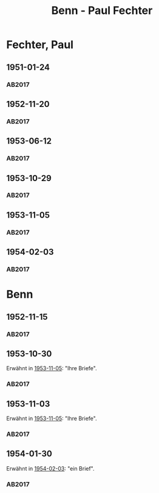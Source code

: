 #+STARTUP: content
#+STARTUP: showall
# +STARTUP: showeverything
#+TITLE: Benn - Paul Fechter

* Fechter, Paul
:PROPERTIES:
:EMPF:     1
:FROM: Benn
:TO: Fechter, Paul
:CUSTOM_ID: fechter_paul_1880
:GEB:      1880
:TOD:      1958
:END:      
** 1951-01-24
   :PROPERTIES:
   :CUSTOM_ID: fe1951-01-24
   :TRAD: DLA/Fechter
   :ORT: Berlin
   :END:
*** AB2017
    :PROPERTIES:
    :NR:       181
    :S:        228-29
    :AUSL:     
    :FAKS:     
    :S_KOM:    519
    :VORL:     
    :END:
** 1952-11-20
   :PROPERTIES:
   :CUSTOM_ID: fe1952-11-20
   :TRAD: DLA/Fechter
   :ORT: Berlin
   :END:
*** AB2017
    :PROPERTIES:
    :NR:       219
    :S:        264
    :AUSL:     
    :FAKS:     
    :S_KOM:    544-45
    :VORL:     
    :END:
** 1953-06-12
   :PROPERTIES:
   :CUSTOM_ID: fe1953-06-12
   :TRAD: DLA/Fechter
   :ORT: Berlin
   :END:
*** AB2017
    :PROPERTIES:
    :NR:       227
    :S:        271-72
    :AUSL:     
    :FAKS:     
    :S_KOM:    549-50
    :VORL:     
    :END:
** 1953-10-29
   :PROPERTIES:
   :CUSTOM_ID: fe1953-10-29
   :TRAD: DLA/Fechter
   :ORT: 
   :END:
*** AB2017
    :PROPERTIES:
    :NR:       
    :S:        554 (kommentar zu nr. 234)
    :AUSL:     paraphrase mit zitat
    :FAKS:     
    :S_KOM:    554
    :VORL:     
    :END:
** 1953-11-05
   :PROPERTIES:
   :CUSTOM_ID: fe1953-11-05
   :TRAD: DLA/Fechter
   :ORT: Berlin
   :END:
*** AB2017
    :PROPERTIES:
    :NR:       234
    :S:        278
    :AUSL:     
    :FAKS:     
    :S_KOM:    554
    :VORL:     
    :END:
** 1954-02-03
   :PROPERTIES:
   :CUSTOM_ID: fe1954-02-03
   :TRAD: DLA/Fechter
   :ORT: Berlin
   :END:
*** AB2017
    :PROPERTIES:
    :NR:       238
    :S:        282-83
    :AUSL:     
    :FAKS:     
    :S_KOM:    557-58
    :VORL:     
    :END:
* Benn
:PROPERTIES:
:TO: Benn
:FROM: Fechter, Paul
:END:
** 1952-11-15
   :PROPERTIES:
   :CUSTOM_ID: feb1952-11-15
   :TRAD: DLA/Benn
   :ORT: 
   :END:
*** AB2017
    :PROPERTIES:
    :NR:
    :S:        544 (kommentar zu nr. 219)
    :AUSL:     paraphrase
    :FAKS:     
    :S_KOM:    544-45
    :VORL:     
    :END:
** 1953-10-30
   :PROPERTIES:
   :CUSTOM_ID: feb1953-10-30
   :TRAD: DLA/Benn
   :ORT: 
   :END:
Erwähnt in [[#fe1953-11-05][1953-11-05]]: "Ihre Briefe".
*** AB2017
    :PROPERTIES:
    :NR:
    :S:        554 (kommentar zu nr. 234)
    :AUSL:     paraphrase
    :FAKS:     
    :S_KOM:    554
    :VORL:     
    :END:
** 1953-11-03
   :PROPERTIES:
   :CUSTOM_ID: feb1953-11-03
   :TRAD: DLA/Benn
   :ORT: 
   :END:
Erwähnt in [[#fe1953-11-05][1953-11-05]]: "Ihre Briefe".
*** AB2017
    :PROPERTIES:
    :NR:
    :S:        554 (kommentar zu nr. 234)
    :AUSL:     paraphrase
    :FAKS:     
    :S_KOM:    554
    :VORL:     
    :END:
** 1954-01-30
   :PROPERTIES:
   :CUSTOM_ID: feb1954-01-30
   :TRAD: DLA/Benn
   :ORT: 
   :END:
Erwähnt in [[#fe1954-02-03][1954-02-03]]: "ein Brief".
*** AB2017
    :PROPERTIES:
    :NR:
    :S:        557 (kommentar zu nr. 238)
    :AUSL:     paraphrase
    :FAKS:     
    :S_KOM:    557
    :VORL:     
    :END:
